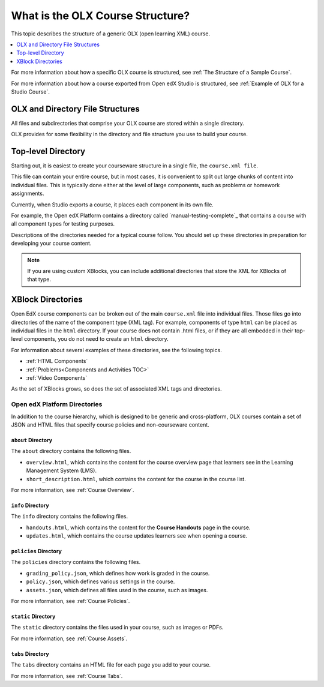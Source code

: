 .. _OLX Directory Structure:

###############################################
What is the OLX Course Structure?
###############################################

.. tags:: educator, concept

This topic describes the structure of a generic OLX (open learning XML) course.

.. contents::
  :local:
  :depth: 1

For more information about how a specific OLX course is structured, see
:ref:`The Structure of a Sample Course`.

For more information about how a course exported from Open edX Studio is structured,
see :ref:`Example of OLX for a Studio Course`.


****************************************
OLX and Directory File Structures
****************************************

All files and subdirectories that comprise your OLX course are stored within
a single directory.

OLX provides for some flexibility in the directory and file structure
you use to build your course.

************************
Top-level Directory
************************

Starting out, it is easiest to create your courseware structure in a
single file, the ``course.xml file``.

This file can contain your entire course, but in most cases, it is convenient
to split out large chunks of content into individual files. This is typically
done either at the level of large components, such as problems or homework
assignments.

Currently, when Studio exports a course, it places each component in its own
file.

For example, the Open edX Platform contains a directory called
`manual-testing-complete`_ that contains a course with all component
types for testing purposes.

Descriptions of the directories needed for a typical course follow. You should
set up these directories in preparation for developing your course content.

.. note::
 If you are using custom XBlocks, you can include additional directories that
 store the XML for XBlocks of that type.

*******************
XBlock Directories
*******************

Open EdX course components can be broken out of the main ``course.xml`` file
into individual files. Those files go into directories of the name of
the component type (XML tag). For example, components of type ``html``
can be placed as individual files in the ``html`` directory. If your
course does not contain .html files, or if they are all embedded in
their top-level components, you do not need to create an ``html``
directory.

For information about several examples of these directories, see the following topics.

* :ref:`HTML Components`
* :ref:`Problems<Components and Activities TOC>`
* :ref:`Video Components`

As the set of XBlocks grows, so does the set of associated XML tags
and directories.

.. _Open edX Platform Directories:

Open edX Platform Directories
*******************************

In addition to the course hierarchy, which is designed to be generic
and cross-platform, OLX courses contain a set of JSON and HTML
files that specify course policies and non-courseware content.

====================
``about`` Directory
====================

The ``about`` directory contains the following files.

* ``overview.html``, which contains the content for the course overview page
  that learners see in the Learning Management System (LMS).

* ``short_description.html``, which contains the content for the course in the
  course list.

For more information, see :ref:`Course Overview`.

====================
``info`` Directory
====================

The ``info`` directory contains the following files.

* ``handouts.html``, which contains the content for the **Course Handouts**
  page in the course.

* ``updates.html``, which contains the course updates learners see when opening
  a course.

=======================
``policies`` Directory
=======================

The ``policies`` directory contains the following files.

* ``grading_policy.json``, which defines how work is graded in the course.

* ``policy.json``, which defines various settings in the course.

* ``assets.json``, which defines all files used in the course, such as images.

For more information, see :ref:`Course Policies`.

====================
``static`` Directory
====================

The ``static`` directory contains the files used in your course, such as images
or PDFs.

For more information, see :ref:`Course Assets`.

====================
``tabs`` Directory
====================

The ``tabs`` directory contains an HTML file for each page you add to your
course.

For more information, see :ref:`Course Tabs`.
